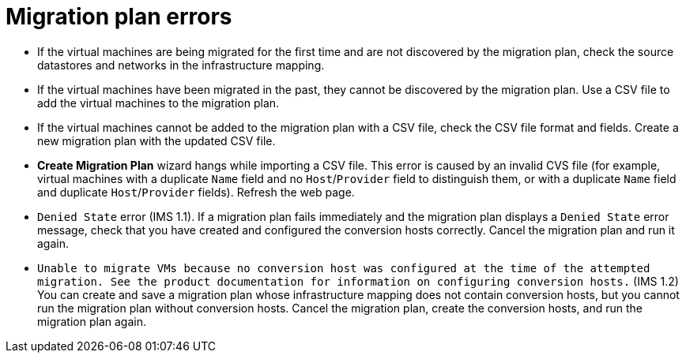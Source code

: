 // Module included in the following assemblies:
// assembly_Common_issues_and_mistakes.adoc
[id="Migration_plan_errors"]
= Migration plan errors

[id="Virtual_machines_cannot_be_discovered"]
* If the virtual machines are being migrated for the first time and are not discovered by the migration plan, check the source datastores and networks in the infrastructure mapping.

* If the virtual machines have been migrated in the past, they cannot be discovered by the migration plan. Use a CSV file to add the virtual machines to the migration plan.

[id="Virtual_machines_cannot_be_added_with_CSV_file"]
* If the virtual machines cannot be added to the migration plan with a CSV file, check the CSV file format and fields. Create a new migration plan with the updated CSV file.

* *Create Migration Plan* wizard hangs while importing a CSV file. This error is caused by an invalid CVS file (for example, virtual machines with a duplicate `Name` field and no `Host`/`Provider` field to distinguish them, or with a duplicate `Name` field and duplicate `Host`/`Provider` fields). Refresh the web page.

* `Denied State` error (IMS 1.1). If a migration plan fails immediately and the migration plan displays a `Denied State` error message, check that you have created and configured the conversion hosts correctly. Cancel the migration plan and run it again.

* `Unable to migrate VMs because no conversion host was configured at the time of the attempted migration. See the product documentation for information on configuring conversion hosts.` (IMS 1.2) You can create and save a migration plan whose infrastructure mapping does not contain conversion hosts, but you cannot run the migration plan without conversion hosts. Cancel the migration plan, create the conversion hosts, and run the migration plan again.
